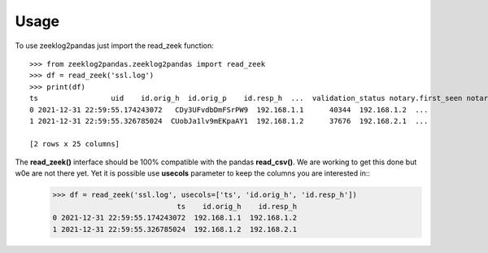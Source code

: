 =====
Usage
=====

To use zeeklog2pandas just import the read_zeek function::

    >>> from zeeklog2pandas.zeeklog2pandas import read_zeek
    >>> df = read_zeek('ssl.log')
    >>> print(df)
    ts                 uid    id.orig_h  id.orig_p    id.resp_h  ...  validation_status notary.first_seen notary.last_seen notary.times_seen notary.valid
    0 2021-12-31 22:59:55.174243072   CDy3UFvdbDmFSrPW9  192.168.1.1      40344  192.168.1.2  ...                  -                 -                -                 -            -
    1 2021-12-31 22:59:55.326785024  CUobJa1lv9mEKpaAY1  192.168.1.2      37676  192.168.2.1  ...                  -                 -                -                 -            -

    [2 rows x 25 columns]

The **read_zeek()** interface should be 100% compatible with the pandas **read_csv()**. We are working to get this done but w0e are not there yet. Yet it is possible use **usecols** parameter to keep the columns you are interested in::
    >>> df = read_zeek('ssl.log', usecols=['ts', 'id.orig_h', 'id.resp_h'])
                                 ts    id.orig_h    id.resp_h
    0 2021-12-31 22:59:55.174243072  192.168.1.1  192.168.1.2
    1 2021-12-31 22:59:55.326785024  192.168.1.2  192.168.2.1

